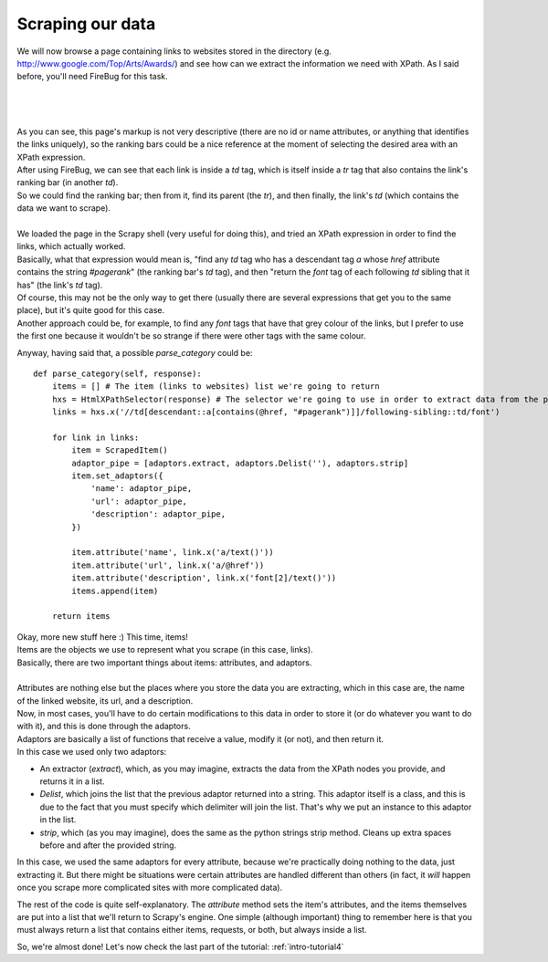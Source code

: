 .. _intro-tutorial3:

=================
Scraping our data
=================

We will now browse a page containing links to websites stored in the directory (e.g. http://www.google.com/Top/Arts/Awards/) and see how can we extract
the information we need with XPath.
As I said before, you'll need FireBug for this task.

|
|
|

.. image:: scrot3.png

| As you can see, this page's markup is not very descriptive (there are no id or name attributes, or anything that identifies the links uniquely),
  so the ranking bars could be a nice reference at the moment of selecting the desired area with an XPath expression.
| After using FireBug, we can see that each link is inside a *td* tag, which is itself inside a *tr* tag that also contains the link's ranking bar (in another *td*).
| So we could find the ranking bar; then from it, find its parent (the *tr*), and then finally, the link's *td* (which contains the data we want to scrape).
|
| We loaded the page in the Scrapy shell (very useful for doing this), and tried an XPath expression in order to find the links, which actually worked.
| Basically, what that expression would mean is, "find any *td* tag who has a descendant tag *a* whose *href* attribute contains the string *#pagerank*"
  (the ranking bar's *td* tag), and then "return the *font* tag of each following *td* sibling that it has" (the link's *td* tag).
| Of course, this may not be the only way to get there (usually there are several expressions that get you to the same place), but it's quite good
  for this case.
| Another approach could be, for example, to find any *font* tags that have that grey colour of the links, but I prefer to use the first one because it wouldn't be
  so strange if there were other tags with the same colour.

Anyway, having said that, a possible *parse_category* could be::

    def parse_category(self, response):
        items = [] # The item (links to websites) list we're going to return
        hxs = HtmlXPathSelector(response) # The selector we're going to use in order to extract data from the page
        links = hxs.x('//td[descendant::a[contains(@href, "#pagerank")]]/following-sibling::td/font')

        for link in links:
            item = ScrapedItem()
            adaptor_pipe = [adaptors.extract, adaptors.Delist(''), adaptors.strip]
            item.set_adaptors({
                'name': adaptor_pipe,
                'url': adaptor_pipe,
                'description': adaptor_pipe,
            })

            item.attribute('name', link.x('a/text()'))
            item.attribute('url', link.x('a/@href'))
            item.attribute('description', link.x('font[2]/text()'))
            items.append(item)

        return items

| Okay, more new stuff here :) This time, items!
| Items are the objects we use to represent what you scrape (in this case, links).
| Basically, there are two important things about items: attributes, and adaptors.
|
| Attributes are nothing else but the places where you store the data you are extracting, which in this case are, the name of the linked website, its url, and a description.
| Now, in most cases, you'll have to do certain modifications to this data in order to store it (or do whatever you want to do with it), and this is done through the adaptors.
| Adaptors are basically a list of functions that receive a value, modify it (or not), and then return it.
| In this case we used only two adaptors:

* An extractor (*extract*), which, as you may imagine, extracts the data from the XPath nodes you provide, and returns it in a list.
* *Delist*, which joins the list that the previous adaptor returned into a string.
  This adaptor itself is a class, and this is due to the fact that you must specify which delimiter will join the list. That's why we put an instance to this adaptor in the list.
* *strip*, which (as you may imagine), does the same as the python strings strip method. Cleans up extra spaces before and after the provided string.

In this case, we used the same adaptors for every attribute, because we're practically doing nothing to the data, just extracting it. But there might be situations were certain attributes
are handled different than others (in fact, it *will* happen once you scrape more complicated sites with more complicated data).


The rest of the code is quite self-explanatory. The *attribute* method sets the item's attributes, and the items themselves are put into a list that we'll return to Scrapy's engine.
One simple (although important) thing to remember here is that you must always return a list that contains either items, requests, or both, but always inside a list.

So, we're almost done! Let's now check the last part of the tutorial: :ref:`intro-tutorial4`

